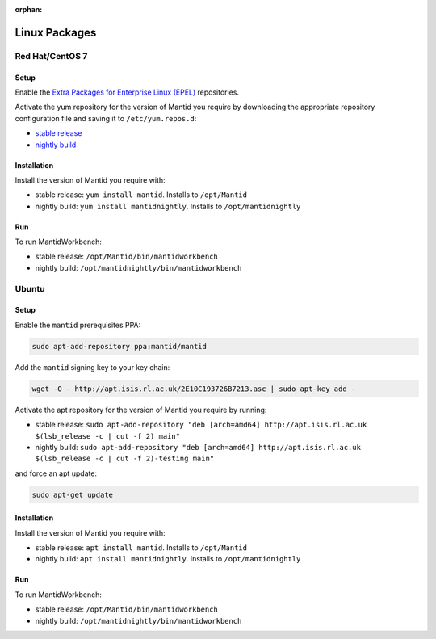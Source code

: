 :orphan:

Linux Packages
==============

Red Hat/CentOS 7
----------------

Setup
#####

Enable the `Extra Packages for Enterprise Linux (EPEL) <https://docs.fedoraproject.org/en-US/epel/#_el7>`_
repositories.

Activate the yum repository for the version of Mantid you require by
downloading the appropriate repository configuration file and saving it to ``/etc/yum.repos.d``:

- `stable release <_static/isis-rhel.repo>`__
- `nightly build <_static/isis-rhel-testing.repo>`__

Installation
############

Install the version of Mantid you require with:

- stable release: ``yum install mantid``. Installs to ``/opt/Mantid``
- nightly build: ``yum install mantidnightly``. Installs to ``/opt/mantidnightly``

Run
###

To run MantidWorkbench:

- stable release: ``/opt/Mantid/bin/mantidworkbench``
- nightly build: ``/opt/mantidnightly/bin/mantidworkbench``

Ubuntu
------

Setup
#####

Enable the ``mantid`` prerequisites PPA:

.. code-block:: sh

   sudo apt-add-repository ppa:mantid/mantid

Add the ``mantid`` signing key to your key chain:

.. code-block:: sh

   wget -O - http://apt.isis.rl.ac.uk/2E10C193726B7213.asc | sudo apt-key add -

Activate the apt repository for the version of Mantid you require by running:

- stable release: ``sudo apt-add-repository "deb [arch=amd64] http://apt.isis.rl.ac.uk $(lsb_release -c | cut -f 2) main"``
- nightly build: ``sudo apt-add-repository "deb [arch=amd64] http://apt.isis.rl.ac.uk $(lsb_release -c | cut -f 2)-testing main"``

and force an apt update:

.. code-block:: sh

   sudo apt-get update

Installation
############

Install the version of Mantid you require with:

- stable release: ``apt install mantid``. Installs to ``/opt/Mantid``
- nightly build: ``apt install mantidnightly``. Installs to ``/opt/mantidnightly``

Run
###

To run MantidWorkbench:

- stable release: ``/opt/Mantid/bin/mantidworkbench``
- nightly build: ``/opt/mantidnightly/bin/mantidworkbench``
